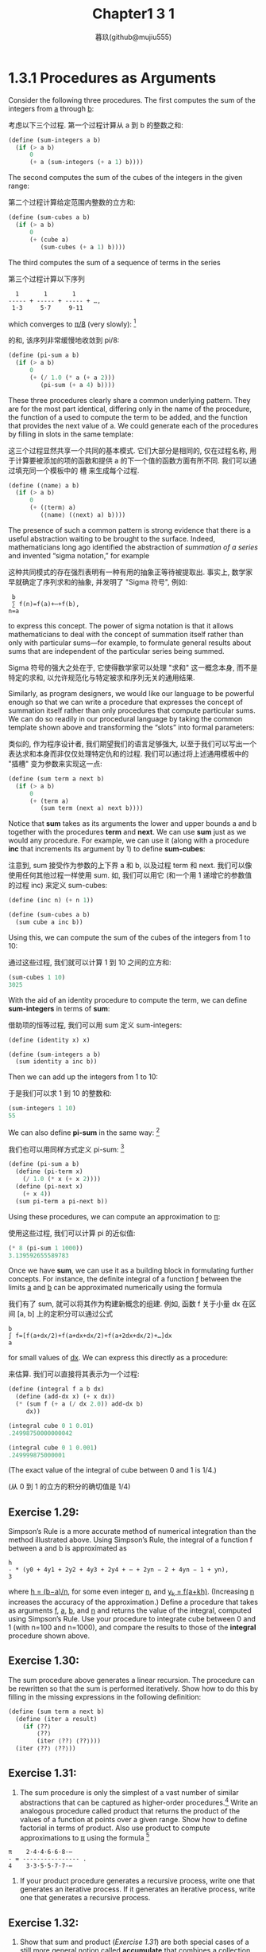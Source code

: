 #+title: Chapter1 3 1
#+author: 暮玖(github@mujiu555)

* 1.3.1 Procedures as Arguments
Consider the following three procedures.
The first computes the sum of the integers from _a_ through _b_:

考虑以下三个过程.
第一个过程计算从 a 到 b 的整数之和:

#+begin_src scheme
(define (sum-integers a b)
  (if (> a b)
      0
      (+ a (sum-integers (+ a 1) b))))
#+end_src

The second computes the sum of the cubes of the integers in the
given range:

第二个过程计算给定范围内整数的立方和:

#+begin_src scheme
(define (sum-cubes a b)
  (if (> a b)
      0
      (+ (cube a)
         (sum-cubes (+ a 1) b))))
#+end_src

The third computes the sum of a sequence of terms in the series

第三个过程计算以下序列

#+begin_example
    1       1       1
  ----- + ----- + ----- + …,
   1⋅3     5⋅7     9⋅11
#+end_example

which converges to _π/8_
 (very slowly): [fn:1]

的和, 该序列非常缓慢地收敛到 pi/8:

#+begin_src scheme
(define (pi-sum a b)
  (if (> a b)
      0
      (+ (/ 1.0 (* a (+ a 2)))
         (pi-sum (+ a 4) b))))
#+end_src

These three procedures clearly share a common underlying
pattern.
They are for the most part identical, differing only in the
name of the procedure, the function of a used to compute the
term to be added, and the function that provides the next value
of a.
We could generate each of the procedures by filling in slots in
the same template:

这三个过程显然共享一个共同的基本模式.
它们大部分是相同的, 仅在过程名称, 用于计算要被添加的项的函数和提供 a 的下一个值的函数方面有所不同.
我们可以通过填充同一个模板中的 槽 来生成每个过程.

#+begin_src scheme
(define (⟨name⟩ a b)
  (if (> a b)
      0
      (+ (⟨term⟩ a)
         (⟨name⟩ (⟨next⟩ a) b))))
#+end_src

The presence of such a common pattern is strong evidence that
there is a useful abstraction waiting to be brought to the
surface.
Indeed, mathematicians long ago identified the abstraction of
/summation of a series/ and invented “sigma notation,” for
example

这种共同模式的存在强烈表明有一种有用的抽象正等待被提取出.
事实上, 数学家早就确定了序列求和的抽象, 并发明了 "Sigma 符号",
例如:

#+begin_example
 b
 ∑ f(n)=f(a)+⋯+f(b),
n=a
#+end_example

to express this concept.
The power of sigma notation is that it allows mathematicians to
deal with the concept of summation itself rather than only with
particular sums—for example, to formulate general results about
sums that are independent of the particular series being summed.

Sigma 符号的强大之处在于, 它使得数学家可以处理 "求和"
这一概念本身, 而不是特定的求和,
以允许规范化与特定被求和序列无关的通用结果.

Similarly, as program designers, we would like our language to
be powerful enough so that we can write a procedure that
expresses the concept of summation itself rather than only
procedures that compute particular sums.
We can do so readily in our procedural language by taking the
common template shown above and transforming the “slots” into
formal parameters:

类似的, 作为程序设计者, 我们期望我们的语言足够强大,
以至于我们可以写出一个表达求和本身而非仅仅处理特定仇和的过程.
我们可以通过将上述通用模板中的 "插槽" 变为参数来实现这一点:

#+begin_src scheme
(define (sum term a next b)
  (if (> a b)
      0
      (+ (term a)
         (sum term (next a) next b))))
#+end_src

Notice that *sum* takes as its arguments the lower and upper
bounds a and b together with the procedures *term* and *next*.
We can use *sum* just as we would any procedure.
For example, we can use it (along with a procedure *inc* that
increments its argument by 1) to define *sum-cubes*:

注意到, sum 接受作为参数的上下界 a 和 b, 以及过程 term 和 next.
我们可以像使用任何其他过程一样使用 sum.
如, 我们可以用它 (和一个用 1 递增它的参数值的过程 inc) 来定义
sum-cubes:

#+begin_src scheme
(define (inc n) (+ n 1))

(define (sum-cubes a b)
  (sum cube a inc b))
#+end_src

Using this, we can compute the sum of the cubes of the integers
from 1 to 10:

通过这些过程, 我们就可以计算 1 到 10 之间的立方和:

#+begin_src scheme
(sum-cubes 1 10)
3025
#+end_src

With the aid of an identity procedure to compute the term, we
can define *sum-integers* in terms of *sum*:

借助项的恒等过程, 我们可以用 sum 定义 sum-integers:

#+begin_src scheme
(define (identity x) x)

(define (sum-integers a b)
  (sum identity a inc b))
#+end_src

Then we can add up the integers from 1 to 10:

于是我们可以求 1 到 10 的整数和:

#+begin_src scheme
(sum-integers 1 10)
55
#+end_src

We can also define *pi-sum* in the same way: [fn:2]

我们也可以用同样方式定义 pi-sum: [fn:2]

#+begin_src scheme
(define (pi-sum a b)
  (define (pi-term x)
    (/ 1.0 (* x (+ x 2))))
  (define (pi-next x)
    (+ x 4))
  (sum pi-term a pi-next b))
#+end_src

Using these procedures, we can compute an approximation to _π_:

使用这些过程, 我们可以计算 pi 的近似值:

#+begin_src scheme
(* 8 (pi-sum 1 1000))
3.139592655589783
#+end_src

Once we have *sum*, we can use it as a building block in
formulating further concepts.
For instance, the definite integral of a function _f_
between the limits _a_ and _b_ can be approximated numerically
using the formula

我们有了 sum, 就可以将其作为构建新概念的组建.
例如, 函数 f 关于小量 dx 在区间 [a, b] 上的定积分可以通过公式

#+begin_example
b
∫ f=[f(a+dx/2)+f(a+dx+dx/2)+f(a+2dx+dx/2)+…]dx
a
#+end_example

for small values of _dx_.
We can express this directly as a procedure:

来估算.
我们可以直接将其表示为一个过程:

#+begin_src scheme
(define (integral f a b dx)
  (define (add-dx x) (+ x dx))
  (* (sum f (+ a (/ dx 2.0)) add-dx b)
     dx))

(integral cube 0 1 0.01)
.24998750000000042

(integral cube 0 1 0.001)
.249999875000001
#+end_src

(The exact value of the integral of cube between 0 and 1 is 1/4.)

(从 0 到 1 的立方的积分的确切值是 1/4)

** Exercise 1.29:
Simpson’s Rule is a more accurate method of numerical
integration than the method illustrated above.
Using Simpson’s Rule, the integral of a function f between a
and b is approximated as

#+begin_example
h
- * (y0 + 4y1 + 2y2 + 4y3 + 2y4 + ⋯ + 2yn − 2 + 4yn − 1 + yn),
3
#+end_example

where _h = (b−a)/n_, for some even integer _n_, and
_y_k = f(a+kh)_.
(Increasing _n_ increases the accuracy of the approximation.)
Define a procedure that takes as arguments _f_, _a_, _b_, and
_n_ and returns the value of the integral, computed using
Simpson’s Rule.
Use your procedure to integrate cube between 0 and 1 (with
n=100 and n=1000), and compare the results to those of the
*integral* procedure shown above.

** Exercise 1.30:
The sum procedure above generates a linear recursion.
The procedure can be rewritten so that the sum is performed
iteratively.
Show how to do this by filling in the missing expressions in
the following definition:

#+begin_src scheme
(define (sum term a next b)
  (define (iter a result)
    (if ⟨??⟩
        ⟨??⟩
        (iter ⟨??⟩ ⟨??⟩)))
  (iter ⟨??⟩ ⟨??⟩))
#+end_src

** Exercise 1.31:

1. The sum procedure is only the simplest of a vast number of
   similar abstractions that can be captured as higher-order
   procedures.[fn:3]
   Write an analogous procedure called product that returns
   the product of the values of a function at points over a
   given range.
   Show how to define factorial in terms of product.
   Also use product to compute approximations to _π_ using
   the formula [fn:4]

#+begin_example
π    2⋅4⋅4⋅6⋅6⋅8⋅⋯
- = ---------------- .
4    3⋅3⋅5⋅5⋅7⋅7⋅⋯
#+end_example

2. If your product procedure generates a recursive process,
   write one that generates an iterative process.
   If it generates an iterative process, write one that
   generates a recursive process.

** Exercise 1.32:

1. Show that sum and product ([[Exercise 1.31:][Exercise 1.31]]) are both special
   cases of a still more general notion called *accumulate*
   that combines a collection of terms, using some general
   accumulation function:

#+begin_src scheme
(accumulate
 combiner null-value term a next b)
#+end_src

*Accumulate* takes as arguments the same term and range
specifications as *sum* and *product*, together with a
*combiner* procedure (of two arguments) that specifies how
the current term is to be combined with the accumulation of
the preceding terms and a *null-value* that specifies what
base value to use when the terms run out.
Write *accumulate* and show how sum and product can both be
defined as simple calls to accumulate.

2. If your *accumulate* procedure generates a recursive
   process, write one that generates an iterative process.
   If it generates an iterative process, write one that
   generates a recursive process.

** Exercise 1.33:
You can obtain an even more general version of *accumulate*
([[Exercise 1.32:][Exercise 1.32]]) by introducing the notion of a filter on the
terms to be combined.
That is, combine only those terms derived from values in the
range that satisfy a specified condition.
The resulting *filtered-accumulate* abstraction takes the
same arguments as accumulate, together with an additional
predicate of one argument that specifies the filter.
Write *filtered-accumulate* as a procedure.
Show how to express the following using *filtered-accumulate*:

1. the sum of the squares of the prime numbers in the
   interval a to b
   (assuming that you have a *prime?* predicate already
   written)
2. the product of all the positive integers less than n
   that are relatively prime to n
   (i.e., all positive integers i<n such that GCD(i,n)=1).

* Footnotes
[fn:1] This series, usually written in the equivalent form π4=1−13+15−17+…, is due to Leibniz. We’ll see how to use this as the basis for some fancy numerical tricks in 3.5.3.

[fn:2] Notice that we have used block structure (1.1.8) to embed the definitions of pi-next and pi-term within pi-sum, since these procedures are unlikely to be useful for any other purpose. We will see how to get rid of them altogether in 1.3.2.

[fn:3] The intent of Exercise 1.31 through Exercise 1.33 is to demonstrate the expressive power that is attained by using an appropriate abstraction to consolidate many seemingly disparate operations. However, though accumulation and filtering are elegant ideas, our hands are somewhat tied in using them at this point since we do not yet have data structures to provide suitable means of combination for these abstractions. We will return to these ideas in 2.2.3 when we show how to use sequences as interfaces for combining filters and accumulators to build even more powerful abstractions. We will see there how these methods really come into their own as a powerful and elegant approach to designing programs.

[fn:4] This formula was discovered by the seventeenth-century English mathematician John Wallis.
